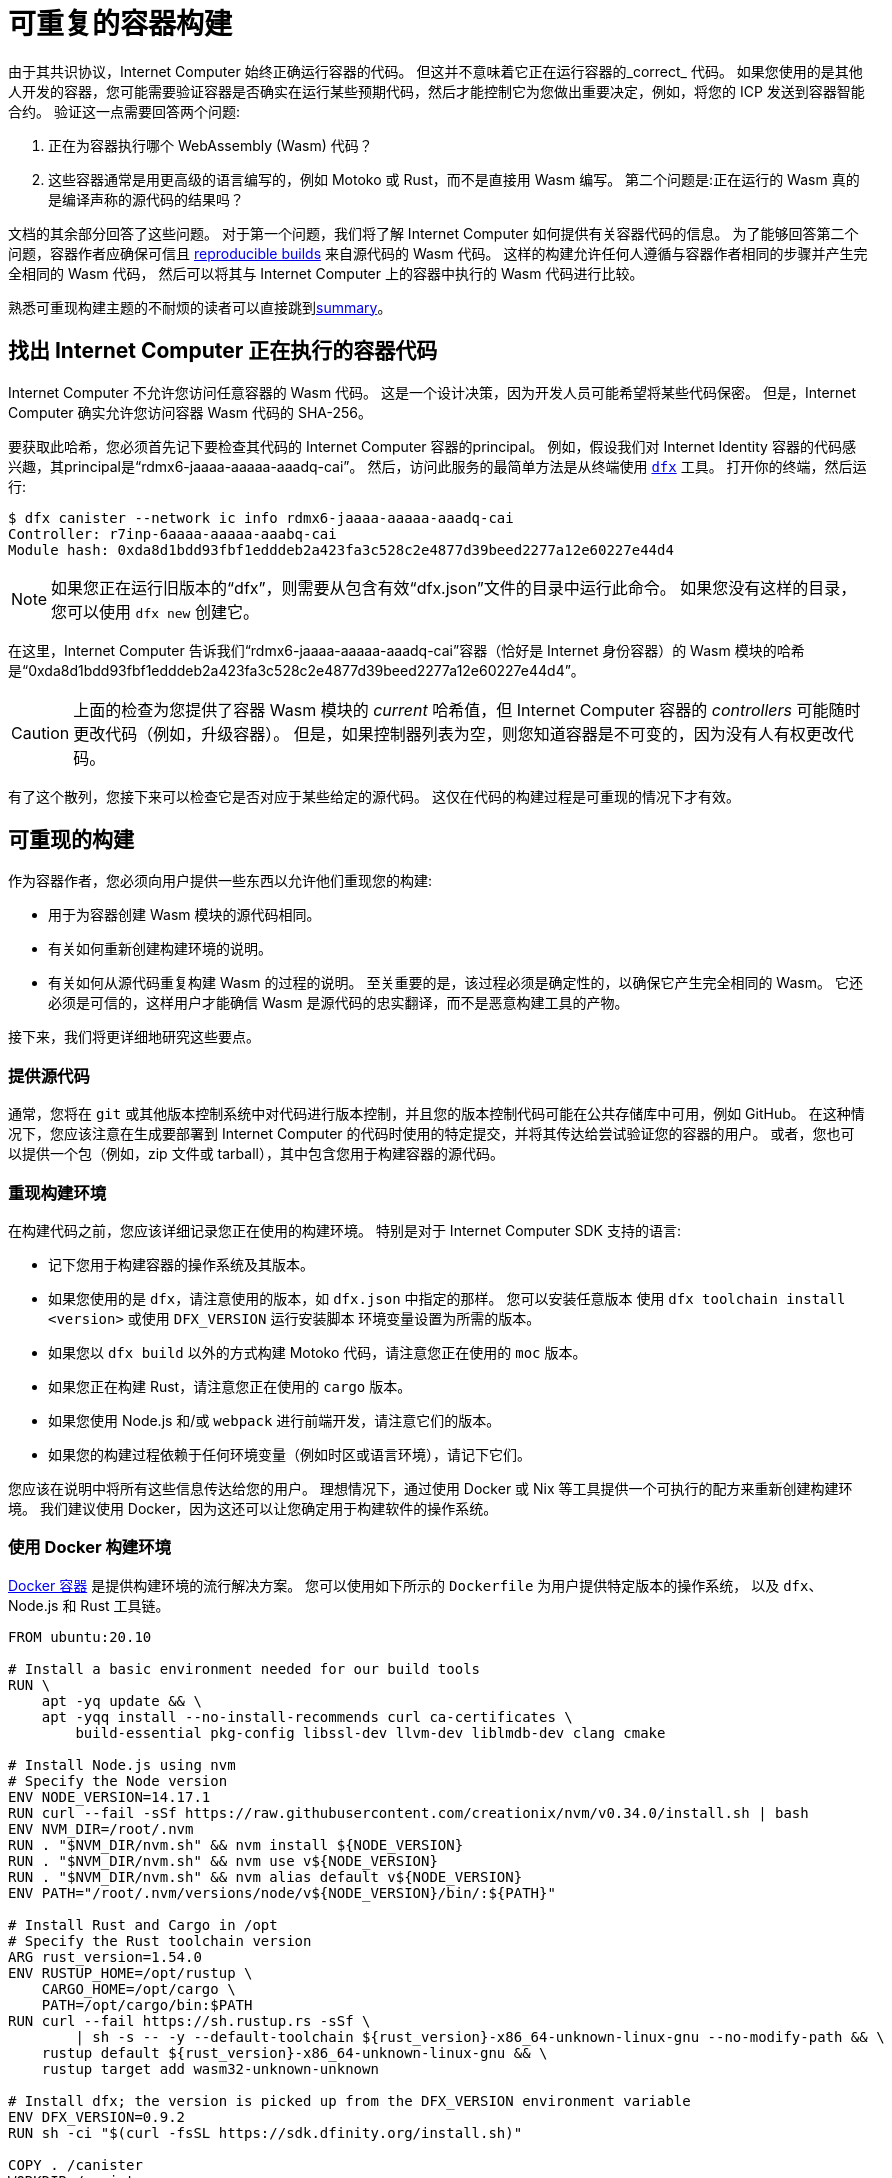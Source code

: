 = 可重复的容器构建
:IC: Internet Computer

由于其共识协议，{IC} 始终正确运行容器的代码。
但这并不意味着它正在运行容器的_correct_ 代码。
如果您使用的是其他人开发的容器，您可能需要验证容器是否确实在运行某些预期代码，然后才能控制它为您做出重要决定，例如，将您的 ICP 发送到容器智能合约。
验证这一点需要回答两个问题:

. 正在为容器执行哪个 WebAssembly (Wasm) 代码？
. 这些容器通常是用更高级的语言编写的，例如 Motoko 或 Rust，而不是直接用 Wasm 编写。
   第二个问题是:正在运行的 Wasm 真的是编译声称的源代码的结果吗？

文档的其余部分回答了这些问题。
对于第一个问题，我们将了解 {IC} 如何提供有关容器代码的信息。
为了能够回答第二个问题，容器作者应确保可信且 
https://reproducible-builds.org/docs/definition/[reproducible builds] 来自源代码的 Wasm 代码。
这样的构建允许任何人遵循与容器作者相同的步骤并产生完全相同的 Wasm 代码，
然后可以将其与 {IC} 上的容器中执行的 Wasm 代码进行比较。

熟悉可重现构建主题的不耐烦的读者可以直接跳到<<repro-build-summary,summary>>。

== 找出 {IC} 正在执行的容器代码

{IC} 不允许您访问任意容器的 Wasm 代码。
这是一个设计决策，因为开发人员可能希望将某些代码保密。
但是，{IC} 确实允许您访问容器 Wasm 代码的 SHA-256。

要获取此哈希，您必须首先记下要检查其代码的 {IC} 容器的principal。
例如，假设我们对 Internet Identity 容器的代码感兴趣，其principal是“rdmx6-jaaaa-aaaaa-aaadq-cai”。
然后，访问此服务的最简单方法是从终端使用 https://dfinity.org/developers/[`dfx`] 工具。
打开你的终端，然后运行:

----
$ dfx canister --network ic info rdmx6-jaaaa-aaaaa-aaadq-cai
Controller: r7inp-6aaaa-aaaaa-aaabq-cai
Module hash: 0xda8d1bdd93fbf1edddeb2a423fa3c528c2e4877d39beed2277a12e60227e44d4
----

NOTE: 如果您正在运行旧版本的“dfx”，则需要从包含有效“dfx.json”文件的目录中运行此命令。
如果您没有这样的目录，您可以使用 `dfx new` 创建它。

在这里，{IC} 告诉我们“rdmx6-jaaaa-aaaaa-aaadq-cai”容器（恰好是 Internet 身份容器）的 Wasm 模块的哈希是“0xda8d1bdd93fbf1edddeb2a423fa3c528c2e4877d39beed2277a12e60227e44d4”。

CAUTION: 上面的检查为您提供了容器 Wasm 模块的 _current_ 哈希值，但 {IC} 容器的 _controllers_ 可能随时更改代码（例如，升级容器）。 但是，如果控制器列表为空，则您知道容器是不可变的，因为没有人有权更改代码。

有了这个散列，您接下来可以检查它是否对应于某些给定的源代码。
这仅在代码的构建过程是可重现的情况下才有效。

== 可重现的构建

作为容器作者，您必须向用户提供一些东西以允许他们重现您的构建:

* 用于为容器创建 Wasm 模块的源代码相同。
* 有关如何重新创建构建环境的说明。
* 有关如何从源代码重复构建 Wasm 的过程的说明。
   至关重要的是，该过程必须是确定性的，以确保它产生完全相同的 Wasm。
   它还必须是可信的，这样用户才能确信 Wasm 是源代码的忠实翻译，而不是恶意构建工具的产物。

接下来，我们将更详细地研究这些要点。

=== 提供源代码

通常，您将在 `git` 或其他版本控制系统中对代码进行版本控制，并且您的版本控制代码可能在公共存储库中可用，例如 GitHub。
在这种情况下，您应该注意在生成要部署到 {IC} 的代码时使用的特定提交，并将其传达给尝试验证您的容器的用户。
或者，您也可以提供一个包（例如，zip 文件或 tarball），其中包含您用于构建容器的源代码。

=== 重现构建环境

在构建代码之前，您应该详细记录您正在使用的构建环境。
特别是对于 {IC} SDK 支持的语言:

* 记下您用于构建容器的操作系统及其版本。
* 如果您使用的是 `dfx`，请注意使用的版本，如 `dfx.json` 中指定的那样。 您可以安装任意版本
   使用 `dfx toolchain install <version>` 或使用 `DFX_VERSION` 运行安装脚本
   环境变量设置为所需的版本。
* 如果您以 `dfx build` 以外的方式构建 Motoko 代码，请注意您正在使用的 `moc` 版本。
* 如果您正在构建 Rust，请注意您正在使用的 `cargo` 版本。
* 如果您使用 Node.js 和/或 `webpack` 进行前端开发，请注意它们的版本。
* 如果您的构建过程依赖于任何环境变量（例如时区或语言环境），请记下它们。

您应该在说明中将所有这些信息传达给您的用户。
理想情况下，通过使用 Docker 或 Nix 等工具提供一个可执行的配方来重新创建构建环境。
我们建议使用 Docker，因为这还可以让您确定用于构建软件的操作系统。

=== 使用 Docker 构建环境

https://docs.docker.com/[Docker 容器] 是提供构建环境的流行解决方案。
您可以使用如下所示的 `Dockerfile` 为用户提供特定版本的操作系统，
以及 `dfx`、Node.js 和 Rust 工具链。

----
FROM ubuntu:20.10

# Install a basic environment needed for our build tools
RUN \
    apt -yq update && \
    apt -yqq install --no-install-recommends curl ca-certificates \
        build-essential pkg-config libssl-dev llvm-dev liblmdb-dev clang cmake

# Install Node.js using nvm
# Specify the Node version
ENV NODE_VERSION=14.17.1
RUN curl --fail -sSf https://raw.githubusercontent.com/creationix/nvm/v0.34.0/install.sh | bash
ENV NVM_DIR=/root/.nvm
RUN . "$NVM_DIR/nvm.sh" && nvm install ${NODE_VERSION}
RUN . "$NVM_DIR/nvm.sh" && nvm use v${NODE_VERSION}
RUN . "$NVM_DIR/nvm.sh" && nvm alias default v${NODE_VERSION}
ENV PATH="/root/.nvm/versions/node/v${NODE_VERSION}/bin/:${PATH}"

# Install Rust and Cargo in /opt
# Specify the Rust toolchain version
ARG rust_version=1.54.0
ENV RUSTUP_HOME=/opt/rustup \
    CARGO_HOME=/opt/cargo \
    PATH=/opt/cargo/bin:$PATH
RUN curl --fail https://sh.rustup.rs -sSf \
        | sh -s -- -y --default-toolchain ${rust_version}-x86_64-unknown-linux-gnu --no-modify-path && \
    rustup default ${rust_version}-x86_64-unknown-linux-gnu && \
    rustup target add wasm32-unknown-unknown

# Install dfx; the version is picked up from the DFX_VERSION environment variable
ENV DFX_VERSION=0.9.2
RUN sh -ci "$(curl -fsSL https://sdk.dfinity.org/install.sh)"

COPY . /canister
WORKDIR /canister
----

关于这个 `Dockerfile` 有几点值得注意:

* 它从一个官方的 Docker 镜像开始。 此外，所有安装的工具都是标准的，
   来自标准来源。
   这使用户确信构建环境没有被篡改，因此
   使用 Docker 的构建过程是可以信任的。
* 为确保安装了特定版本的构建工具，它直接安装它们，而不是
   通过 `apt`（Ubuntu 的包管理器，在容器内运行的 Linux 发行版）。
   这样的包管理器通常不提供将构建工具固定到特定版本的方法。

要使用这个 `Dockerfile`，请获取 Docker https://docs.docker.com[up and running]，将 `Dockerfile` 放在项目目录中
您的容器，并通过运行以下命令创建 Docker 容器:
----
$ docker build -t mycanister .
----

这将创建一个名为“mycanister”的 Docker 容器映像，其中安装了 Node.js、Rust 和“dfx”，以及您的容器源代码
复制到`/canister`（记得你应该从canister项目目录调用`docker build`）。
然后，您可以通过运行以下命令进入容器内的交互式 shell:
----
docker run -it --rm mycanister
----

从这里，您可以尝试构建您的容器所需的步骤。
一旦你确信这些步骤是确定性的，你也可以把它们放在 `Dockerfile` 中，
允许用户在创建容器时自动复制您的构建。
您可以在 https://github.com/dfinity/internet-identity/blob/397d0087a29855564c47f0fd3323f60b5b67a8fa/Dockerfile[互联网身份容器的 Dockerfile] 中查看示例。
接下来，我们将研究使构建具有确定性所需的条件。

=== 确保构建过程的确定性

为了使构建过程具有确定性:

. 您将需要确保您的容器的任何依赖项始终以相同的方式解决。
   大多数构建工具现在支持将依赖项固定到特定版本的方式。

   * 对于 `npm`，运行 `npm install` 将创建一个 `package-lock.json` 文件，其中包含项目的所有
      传递依赖项的一些固定版本，以满足 `package.json` 中指定的要求。
      但是，`npm install` 会在每次调用时覆盖 `package-lock.json` 文件。
      因此，一旦您准备好创建容器的最终版本，只需运行一次“npm install”。
      之后，将 `package-lock.json` 提交到您的版本控制系统。
      最后，在检查构建的可重复性时，使用 `npm ci` 而不是 `npm install`。

   * 对于 Rust 代码，Cargo 会自动生成一个带有固定版本的 `Cargo.lock` 文件
      您的（传递）依赖项。
      与 `package-lock.json` 一样，您应该将此文件提交到您的版本控制系统。
      准备好生产您的容器的最终版本。
      此外，默认情况下，Cargo 会忽略依赖项的锁定版本。
      将 `--locked` 标志传递给 `cargo` 命令以确保使用锁定的依赖项。

   * 您必须提前分配容器 ID，因为容器通过其 ID 相互引用。

.  您自己的构建脚本不得引入非确定性。
    不确定性的明显来源包括随机性、时间戳、并发性或代码混淆器。
    不太明显的来源包括语言环境、绝对文件路径、目录中文件的顺序以及内容可以更改的远程 URL。
    此外，依赖第三方构建插件会使您暴露于这些引入的任何不确定性。

.  给定相同的依赖关系和确定性构建脚本，构建工具本身（Motoko 的 `moc` ，Rust 的 `cargo` ，webpack`
   默认情况下用于前端开发）也必须是确定性的。
   好消息是所有这些工具都旨在确定性。
   但是，它们是复杂的软件，确保确定性并非易事。
   因此，非确定性错误可以而且确实会发生。
   对于 Rust，请参阅 https://github.com/rust-lang/rust/labels/A-reproducibility [Rust 中当前潜在的非确定性问题列表]。
   此外，我们观察到在 Linux 和 MacOS 下编译为 Wasm 的 Rust 代码之间存在差异，因此建议固定构建平台及其版本。
   对于 webpack，确定性对于确保缓存很重要，从第 5 版开始，webpack 引入了您应该使用的 https://webpack.js.org/configuration/optimization/[deterministic Naming of module and chunk IDs]。
   Motoko 编译器的目标是确定性和可重复性；如果您发现重现性问题，请提交 https://github.com/dfinity/motoko/issues/new/choose[新问题]，我们将尽可能解决这些问题。
   
=== 测试重现性

如果可重现性对您的代码至关重要，您应该测试您的构建以增加您对其重现性的信心。
这样的测试并非微不足道:我们已经看到了真实世界的例子，其中容器构建中的非确定性需要一个月才能出现！
幸运的是，Debian Reproducible Builds 项目创建了一个名为 https://salsa.debian.org/reproducible-builds/reprotest[reprotest] 的工具，它可以帮助您自动化再现性测试。
它通过在路径、时间、文件顺序等特性不同的两个不同环境中运行构建来测试您的构建，
并比较结果。
要使用它，您可以将以下 `Dockerfile` 放在容器项目的根目录中。

----
FROM ubuntu:20.10

# Install a basic environment needed for our build tools
RUN \
    apt -yq update && \
    apt -yqq install --no-install-recommends curl ca-certificates \
        build-essential pkg-config libssl-dev llvm-dev liblmdb-dev clang cmake

# Install Node.js using nvm
ENV NODE_VERSION=14.17.1
RUN curl --fail -sSf https://raw.githubusercontent.com/creationix/nvm/v0.34.0/install.sh | bash
ENV NVM_DIR=/root/.nvm
RUN . "$NVM_DIR/nvm.sh" && nvm install ${NODE_VERSION}
RUN . "$NVM_DIR/nvm.sh" && nvm use v${NODE_VERSION}
RUN . "$NVM_DIR/nvm.sh" && nvm alias default v${NODE_VERSION}
ENV PATH="/root/.nvm/versions/node/v${NODE_VERSION}/bin/:${PATH}"P

# Install Rust and Cargo in /opt
ARG rust_version=1.51.0
ENV RUSTUP_HOME=/opt/rustup \
    CARGO_HOME=/opt/cargo \
    PATH=/opt/cargo/bin:$PATH
RUN curl --fail https://sh.rustup.rs -sSf \
        | sh -s -- -y --default-toolchain ${rust_version}-x86_64-unknown-linux-gnu --no-modify-path && \
    rustup default ${rust_version}-x86_64-unknown-linux-gnu && \
    rustup target add wasm32-unknown-unknown

# Install dfx; the version is picked up the DFX_VERSION environment variable
ENV DFX_VERSION=0.9.2
RUN sh -ci "$(curl -fsSL https://sdk.dfinity.org/install.sh)"

RUN apt -yqq install --no-install-recommends reprotest disorderfs faketime sudo wabt

COPY . /canister
WORKDIR /canister
----

接下来，创建一个包含 {IC} 上的容器 ID 的“canister_ids.json”文件，并将其放在项目目录中。
现在，从您的容器项目的根目录中，您可以测试您的“dfx”构建的可重复性，如下所示:
----
$ docker build -t mycanister .
...
$ docker run --rm --privileged -it mycanister
root@6fe19d89f8f5:/canister# reprotest -vv "dfx build --network ic" '.dfx/ic/canisters/*/*.wasm'
----

第一个命令使用上面的 `Dockerfile` 构建 Docker 容器。
第二个在容器中打开一个交互式 shell（因此是 `-it` 标志）。
我们在特权模式下运行它（`--privileged` 标志），因为 `reprotest` 使用内核模块进行一些构建环境的变化。
您还可以通过排除一些变体以非特权模式运行它；请参阅 https://manpages.debian.org/stretch/reprotest/reprotest.1.en.html[reprotest 手册]。
`--rm` 标志将在您关闭其外壳后销毁该容器。
最后，一旦进入容器，我们以详细模式启动 `reprotest`（`-vv` 标志）。
您需要将要运行的构建命令作为第一个参数提供给它。
在这里，我们假设它是 `dfx build --network ic` - 如果您使用不同的构建过程，请调整它。
然后它将在两个不同的环境中运行构建。
最后，您需要告诉 `reprotest` 在两个构建结束时要比较哪些路径。
在这里，我们比较了所有容器的 Wasm 代码，该代码位于 `.dfx/ic` 目录中。

如果比较没有发现任何差异，您将看到与此类似的输出:

----
No differences in ./.dfx/ic/canisters/*/*.wasm
27ff185372dbf51a860d6ddbe6fc9cbdd47cb41fba8c1b702bed9767cc34d66f  ./.dfx/ic/canisters/Map/Map.wasm
6af1076f70407854cd6f62f23429d81f58398729f9ee5d4247ae4f93eb12770c  ./.dfx/ic/canisters/Test/Test.wasm
----

恭喜 - 这是一个很好的指标，表明您的构建不受环境影响！
请注意，`reprotest` 无法检查您的依赖项是否正确固定 - 请使用上一节中的指南。
此外，我们建议您在多个主机操作系统下运行容器 `reprotest` 构建并比较结果。
如果比较确实发现两个构建中生成的 Wasm 代码之间存在差异，它将输出一个差异。
然后，您可能希望使用 `reprotest` 的 `--store-dir` 标志将输出和差异存储在可以分析它们的地方。
如果您正在努力实现可重复性，请考虑使用 https://github.com/dettrace/dettrace[DetTrace]，
这是一个容器抽象，它试图使任意构建具有确定性。

最后，即使在您实现了构建的可重复性之后，还有其他事情需要考虑
从长远来看。

=== 长期考虑

如果您希望您的容器代码能够保留多年并保持可重复性，那么可重复性可能会更高。
最大的挑战是确保您:

. 构建工具链在未来仍然可用。
. 依赖项是可用的。
. Toolchain 仍然运行并且仍然正确地构建您的依赖项。

发行版和包存档可能会丢弃旧版本的包，包括您的工具链及其依赖项。
网站可能会脱机，并且 URL 可能会停止工作。
因此，备份所有工具链和依赖项是谨慎的做法。
您应该考虑参与诸如 https://www.softwareheritage.org/[Software Heritage] 之类的大规模项目。
在稍后的某个时间点，您可能需要调整构建过程（例如，通过更改 URL）以确保您的容器仍然可以构建。
即使构建更改，如果它仍然产生相同的结果，您的用户可以确信您的容器正在运行正确的代码。
如果您的依赖项来自可信赖的来源，例如 Software Heritage 项目，则信任参数会更容易。

== 总结
[[repro-build-summary]]

总结我们对容器作者的建议:

* 理想情况下，在生成容器代码的最终版本时，使用 Docker 或类似技术方便地设置
  操作系统和构建工具，并为用户修复它们的版本。
  如果您使用的构建工具不能保证完全可重现的构建，Docker 还可以通过最小化路径、环境变量等方面的差异来提供帮助。
* 构建工具和基础 Docker 镜像应该来自用户可以信任的地方。
* Rust 和 Motoko 编译器的目标是确定性，因此支持可重现的构建。如果您发现不确定性，请提交错误报告。
* 使用 NPM 时，请确保指定所有依赖项的确切版本（将 `package_lock.json` 提交到 git 存储库！）。
  使用 `ci` 命令而不是 `install` 调用 NPM 来重现构建。
  同样，对于 Rust 包，将 `Cargo.lock` 提交到您的存储库，然后在构建包时使用 `cargo build --locked`。
* Webpack 构建应该是确定性的，但混淆器和类似工具可能会影响可重复性。
  确保使用确定性块和模块 ID。
* 构建工具并不完美，可能无法确保可重现的构建。
  如果可重复性对您的容器至关重要（例如，它持有其他用户的资金），请对其进行测试。
  再抗议是用于此目的的有用工具。
* 理想情况下，您希望最小化依赖项的数量，因为为了进行全面审计，用户可能必须（可重复地）重建所有
  你的依赖关系。
* 在更长的时间范围内实现再现性更难，主要是因为您需要确保您的可靠来源
  依赖项和构建工具保持可用。

最后，如果您的构建是可重现的，您可以将生成的 Wasm 代码的哈希值与容器中运行的代码的哈希值进行比较，您可以按如下方式检索它:
----
$ dfx canister --network ic info <canister-id>
----

请注意，如果控制器升级容器代码，此哈希可能会更改。
